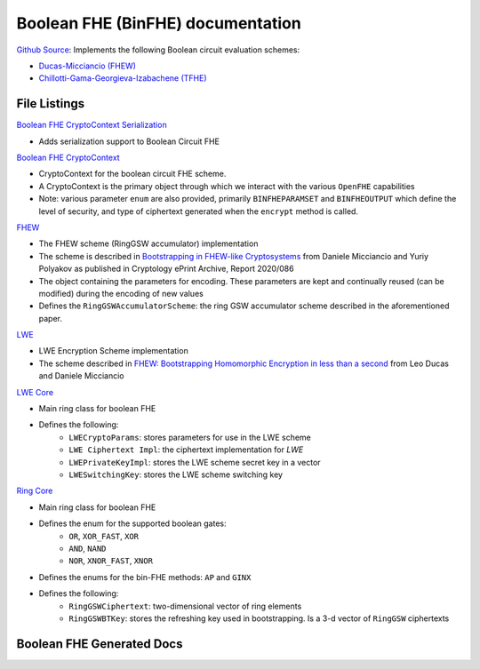 Boolean FHE (BinFHE) documentation
====================================

`Github Source <https://github.com/openfheorg/openfhe-development/tree/main/src/binfhe/examples>`_: Implements the following Boolean circuit evaluation schemes:

- `Ducas-Micciancio (FHEW) <https://eprint.iacr.org/2014/816.pdf>`_

- `Chillotti-Gama-Georgieva-Izabachene (TFHE)  <https://eprint.iacr.org/2018/421.pdf>`_

File Listings
-----------------------

`Boolean FHE CryptoContext Serialization <https://github.com/openfheorg/openfhe-development/blob/main/src/binfhe/include/binfhecontext-ser.h>`_

- Adds serialization support to Boolean Circuit FHE

`Boolean FHE CryptoContext <https://github.com/openfheorg/openfhe-development/blob/main/src/binfhe/include/binfhecontext.h>`_

- CryptoContext for the boolean circuit FHE scheme.
- A CryptoContext is the primary object through which we interact with the various ``OpenFHE`` capabilities
- Note: various parameter ``enum`` are also provided, primarily ``BINFHEPARAMSET`` and ``BINFHEOUTPUT`` which define the level of security, and type of ciphertext generated when the ``encrypt`` method is called.

`FHEW <https://github.com/openfheorg/openfhe-development/blob/main/src/binfhe/include/fhew.h>`_

- The FHEW scheme (RingGSW accumulator) implementation
- The scheme is described in `Bootstrapping in FHEW-like Cryptosystems <https://eprint.iacr.org/2014/816>`_ from Daniele Micciancio and Yuriy Polyakov as published in Cryptology ePrint Archive, Report 2020/086
- The object containing the parameters for encoding. These parameters are kept and continually reused (can be modified) during the encoding of new values
- Defines the ``RingGSWAccumulatorScheme``: the ring GSW accumulator scheme described in the aforementioned paper.

`LWE <https://github.com/openfheorg/openfhe-development/blob/main/src/binfhe/include/lwe.h>`_

- LWE Encryption Scheme implementation
- The scheme described in `FHEW: Bootstrapping Homomorphic Encryption in less than a second <https://eprint.iacr.org/2014/816>`_ from Leo Ducas and Daniele Micciancio

`LWE Core <https://github.com/openfheorg/openfhe-development/blob/main/src/binfhe/include/lwecore.h>`_

- Main ring class for boolean FHE
- Defines the following:
    - ``LWECryptoParams``: stores parameters for use in the LWE scheme
    - ``LWE Ciphertext Impl``: the ciphertext implementation for `LWE`
    - ``LWEPrivateKeyImpl``: stores the LWE scheme secret key in a vector
    - ``LWESwitchingKey``: stores the LWE scheme switching key

`Ring Core <https://github.com/openfheorg/openfhe-development/blob/main/src/binfhe/include/ringcore.h>`_

- Main ring class for boolean FHE
- Defines the enum for the supported boolean gates:
    - ``OR``, ``XOR_FAST``, ``XOR``
    - ``AND``, ``NAND``
    - ``NOR``, ``XNOR_FAST``, ``XNOR``
- Defines the enums for the bin-FHE methods: ``AP`` and ``GINX``
- Defines the following:
    - ``RingGSWCiphertext``: two-dimensional vector of ring elements
    - ``RingGSWBTKey``: stores the refreshing key used in bootstrapping. Is a 3-d vector of ``RingGSW`` ciphertexts


Boolean FHE Generated Docs
--------------------------------

.. autodoxygenindex::
   :project: binfhe